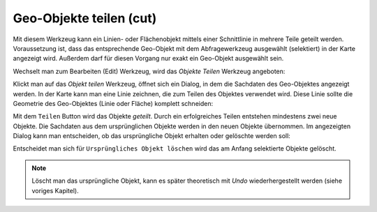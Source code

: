 Geo-Objekte teilen (cut)
========================

Mit diesem Werkzeug kann ein Linien- oder Flächenobjekt mittels einer Schnittlinie 
in mehrere Teile geteilt werden. Voraussetzung ist, dass das entsprechende Geo-Objekt
mit dem Abfragewerkzeug ausgewählt (selektiert) in der Karte angezeigt wird.
Außerdem darf für diesen Vorgang nur exakt ein Geo-Objekt ausgewählt sein.

Wechselt man zum Bearbeiten (Edit) Werkzeug, wird das *Objekte Teilen* Werkzeug angeboten:

.. image:: img/edit17.png

Klickt man auf das *Objekt teilen* Werkzeug, öffnet sich ein Dialog, in dem die Sachdaten
des Geo-Objektes angezeigt werden. In der Karte kann man eine Linie zeichnen, die zum Teilen
des Objektes verwendet wird. Diese Linie sollte die Geometrie des Geo-Objektes (Linie oder Fläche)
komplett schneiden:

.. image:: img/edit18.png

Mit dem ``Teilen`` Button wird das Objekte *geteilt*. Durch ein erfolgreiches Teilen 
entstehen mindestens zwei neue Objekte. Die Sachdaten aus dem ursprünglichen Objekte werden in 
den neuen Objekte übernommen. Im angezeigten Dialog kann man entscheiden, ob das ursprüngliche 
Objekt erhalten oder gelöschte werden soll:

.. image:: img/edit19.png

Entscheidet man sich für ``Ursprüngliches Objekt löschen`` wird das am Anfang selektierte Objekte
gelöscht.

.. note::
   Löscht man das ursprüngliche Objekt, kann es später theoretisch mit *Undo* wiederhergestellt werden
   (siehe voriges Kapitel).

